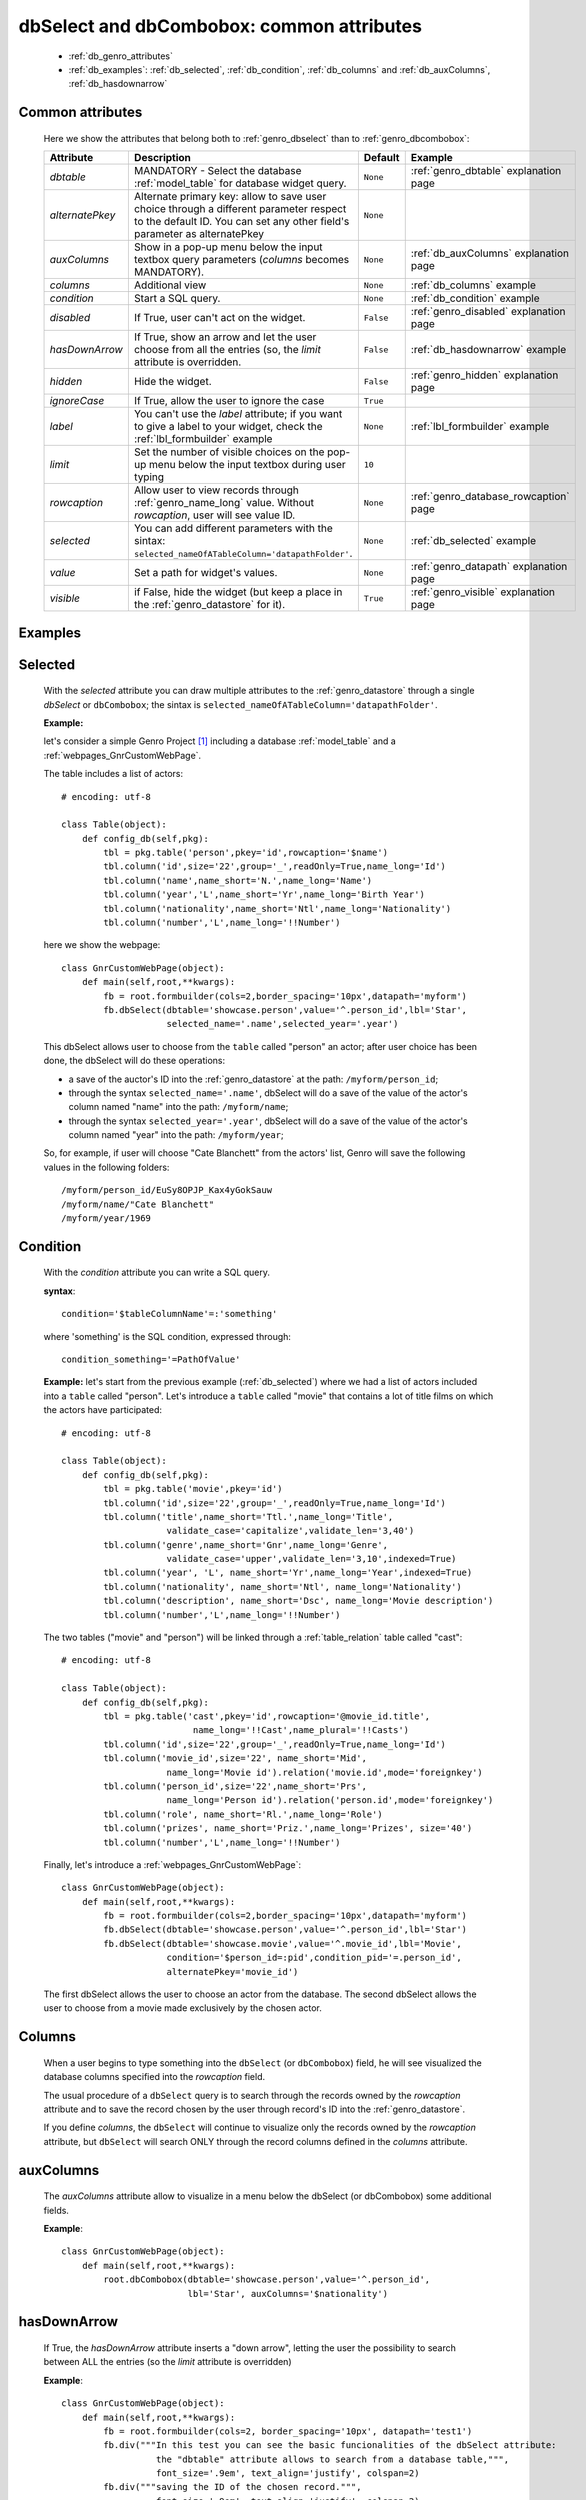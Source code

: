 .. _genro_dbselect_dbcombobox:
	
==========================================
dbSelect and dbCombobox: common attributes
==========================================

    * :ref:`db_genro_attributes`
    * :ref:`db_examples`: :ref:`db_selected`, :ref:`db_condition`, :ref:`db_columns` and :ref:`db_auxColumns`, :ref:`db_hasdownarrow`

.. _db_genro_attributes:

Common attributes
=================

    Here we show the attributes that belong both to :ref:`genro_dbselect` than to :ref:`genro_dbcombobox`:
    
    ==================== =================================================== ========================== ======================================
       Attribute                   Description                                  Default                       Example                        
    ==================== =================================================== ========================== ======================================
     *dbtable*            MANDATORY - Select the database                      ``None``                 :ref:`genro_dbtable` explanation page
                          :ref:`model_table` for database widget                                                                             
                          query.                                                                                                             
    -------------------- --------------------------------------------------- -------------------------- --------------------------------------
     *alternatePkey*      Alternate primary key: allow to save user choice     ``None``                
                          through a different parameter respect to the                                 
                          default ID. You can set any other field's                                    
                          parameter as alternatePkey                                                   
    -------------------- --------------------------------------------------- -------------------------- --------------------------------------
     *auxColumns*         Show in a pop-up menu below the input textbox        ``None``                 :ref:`db_auxColumns` explanation page
                          query parameters (*columns* becomes MANDATORY).                                                                    
    -------------------- --------------------------------------------------- -------------------------- --------------------------------------
     *columns*            Additional view                                      ``None``                 :ref:`db_columns` example            
    -------------------- --------------------------------------------------- -------------------------- --------------------------------------
     *condition*          Start a SQL query.                                   ``None``                 :ref:`db_condition` example          
    -------------------- --------------------------------------------------- -------------------------- --------------------------------------
     *disabled*           If True, user can't act on the widget.               ``False``                :ref:`genro_disabled` explanation page
    -------------------- --------------------------------------------------- -------------------------- --------------------------------------
     *hasDownArrow*       If True, show an arrow and let the user choose       ``False``                :ref:`db_hasdownarrow` example
                          from all the entries (so, the *limit* attribute                              
                          is overridden.                                         
    -------------------- --------------------------------------------------- -------------------------- --------------------------------------
     *hidden*             Hide the widget.                                     ``False``                :ref:`genro_hidden` explanation page
    -------------------- --------------------------------------------------- -------------------------- --------------------------------------
     *ignoreCase*         If True, allow the user to ignore the case           ``True``                
    -------------------- --------------------------------------------------- -------------------------- --------------------------------------
     *label*              You can't use the *label* attribute; if you          ``None``                 :ref:`lbl_formbuilder` example
                          want to give a label to your widget, check the                               
                          :ref:`lbl_formbuilder` example                                               
    -------------------- --------------------------------------------------- -------------------------- --------------------------------------
     *limit*              Set the number of visible choices on the pop-up      ``10``                  
                          menu below the input textbox during user typing                              
    -------------------- --------------------------------------------------- -------------------------- --------------------------------------
     *rowcaption*         Allow user to view records through                   ``None``                 :ref:`genro_database_rowcaption` page 
                          :ref:`genro_name_long` value.                                                
                          Without *rowcaption*, user will see value ID.                                
    -------------------- --------------------------------------------------- -------------------------- --------------------------------------
     *selected*           You can add different parameters with the sintax:    ``None``                 :ref:`db_selected` example
                          ``selected_nameOfATableColumn='datapathFolder'``.                            
    -------------------- --------------------------------------------------- -------------------------- --------------------------------------
     *value*              Set a path for widget's values.                      ``None``                 :ref:`genro_datapath` explanation page
    -------------------- --------------------------------------------------- -------------------------- --------------------------------------
     *visible*            if False, hide the widget (but keep a place in       ``True``                 :ref:`genro_visible` explanation page
                          the :ref:`genro_datastore` for it).                                           
    ==================== =================================================== ========================== ======================================
    
.. _db_examples:

Examples
========

.. _db_selected:

Selected
========

    With the *selected* attribute you can draw multiple attributes to the :ref:`genro_datastore` through a single *dbSelect* or ``dbCombobox``; the sintax is ``selected_nameOfATableColumn='datapathFolder'``.

    **Example:**

    let's consider a simple Genro Project [#]_ including a database :ref:`model_table` and a :ref:`webpages_GnrCustomWebPage`. 

    The table includes a list of actors::

        # encoding: utf-8

        class Table(object):
            def config_db(self,pkg):
                tbl = pkg.table('person',pkey='id',rowcaption='$name')
                tbl.column('id',size='22',group='_',readOnly=True,name_long='Id')
                tbl.column('name',name_short='N.',name_long='Name')
                tbl.column('year','L',name_short='Yr',name_long='Birth Year')
                tbl.column('nationality',name_short='Ntl',name_long='Nationality')
                tbl.column('number','L',name_long='!!Number')

    here we show the webpage::

        class GnrCustomWebPage(object):
            def main(self,root,**kwargs):
                fb = root.formbuilder(cols=2,border_spacing='10px',datapath='myform')
                fb.dbSelect(dbtable='showcase.person',value='^.person_id',lbl='Star',
                            selected_name='.name',selected_year='.year')

    This dbSelect allows user to choose from the ``table`` called "person" an actor; after user choice has been done, the dbSelect will do these operations:

    * a save of the auctor's ID into the :ref:`genro_datastore` at the path: ``/myform/person_id``;
    * through the syntax ``selected_name='.name'``, dbSelect will do a save of the value of the actor's column named "name" into the path: ``/myform/name``;
    * through the syntax ``selected_year='.year'``, dbSelect will do a save of the value of the actor's column named "year" into the path: ``/myform/year``;
    
    So, for example, if user will choose "Cate Blanchett" from the actors' list, Genro will save the following values in the following folders::
        
        /myform/person_id/EuSy8OPJP_Kax4yGokSauw
        /myform/name/"Cate Blanchett"
        /myform/year/1969

.. _db_condition:

Condition
=========

    With the *condition* attribute you can write a SQL query.
    
    **syntax**::
    
        condition='$tableColumnName'=:'something'
        
    where 'something' is the SQL condition, expressed through::
    
        condition_something='=PathOfValue'
        
    **Example:** let's start from the previous example (:ref:`db_selected`) where we had a list of actors included into a ``table`` called "person". Let's introduce a ``table`` called "movie" that contains a lot of title films on which the actors have participated::

        # encoding: utf-8
        
        class Table(object):
            def config_db(self,pkg):
                tbl = pkg.table('movie',pkey='id')
                tbl.column('id',size='22',group='_',readOnly=True,name_long='Id')
                tbl.column('title',name_short='Ttl.',name_long='Title',
                            validate_case='capitalize',validate_len='3,40')
                tbl.column('genre',name_short='Gnr',name_long='Genre',
                            validate_case='upper',validate_len='3,10',indexed=True)
                tbl.column('year', 'L', name_short='Yr',name_long='Year',indexed=True)
                tbl.column('nationality', name_short='Ntl', name_long='Nationality')
                tbl.column('description', name_short='Dsc', name_long='Movie description')
                tbl.column('number','L',name_long='!!Number')
                
    The two tables ("movie" and "person") will be linked through a :ref:`table_relation` table called "cast"::
    
        # encoding: utf-8
        
        class Table(object):
            def config_db(self,pkg):
                tbl = pkg.table('cast',pkey='id',rowcaption='@movie_id.title',
                                 name_long='!!Cast',name_plural='!!Casts')
                tbl.column('id',size='22',group='_',readOnly=True,name_long='Id')
                tbl.column('movie_id',size='22', name_short='Mid', 
                            name_long='Movie id').relation('movie.id',mode='foreignkey')
                tbl.column('person_id',size='22',name_short='Prs', 
                            name_long='Person id').relation('person.id',mode='foreignkey')
                tbl.column('role', name_short='Rl.',name_long='Role')
                tbl.column('prizes', name_short='Priz.',name_long='Prizes', size='40')
                tbl.column('number','L',name_long='!!Number')
                
    Finally, let's introduce a :ref:`webpages_GnrCustomWebPage`::
    
        class GnrCustomWebPage(object):
            def main(self,root,**kwargs):
                fb = root.formbuilder(cols=2,border_spacing='10px',datapath='myform')
                fb.dbSelect(dbtable='showcase.person',value='^.person_id',lbl='Star')
                fb.dbSelect(dbtable='showcase.movie',value='^.movie_id',lbl='Movie',
                            condition='$person_id=:pid',condition_pid='=.person_id',
                            alternatePkey='movie_id')
                            
    The first dbSelect allows the user to choose an actor from the database. The second dbSelect allows the user to choose from a movie made exclusively by the chosen actor.

.. _db_columns:

Columns
=======

    When a user begins to type something into the ``dbSelect`` (or ``dbCombobox``) field, he will see visualized the database columns specified into the *rowcaption* field.

    The usual procedure of a ``dbSelect`` query is to search through the records owned by the *rowcaption* attribute and to save the record chosen by the user through record's ID into the :ref:`genro_datastore`.

    If you define *columns*, the ``dbSelect`` will continue to visualize only the records owned by the *rowcaption* attribute, but ``dbSelect`` will search ONLY through the record columns defined in the *columns* attribute.

.. _db_auxColumns:

auxColumns
==========

    The *auxColumns* attribute allow to visualize in a menu below the dbSelect (or dbCombobox) some additional fields.

    **Example**::

        class GnrCustomWebPage(object):
            def main(self,root,**kwargs):
                root.dbCombobox(dbtable='showcase.person',value='^.person_id',
                                lbl='Star', auxColumns='$nationality')

.. _db_hasdownarrow:

hasDownArrow
============

    If True, the *hasDownArrow* attribute inserts a "down arrow", letting the user the possibility to search between ALL the entries (so the *limit* attribute is overridden)
    
    **Example**::
        
        class GnrCustomWebPage(object):
            def main(self,root,**kwargs):
                fb = root.formbuilder(cols=2, border_spacing='10px', datapath='test1')
                fb.div("""In this test you can see the basic funcionalities of the dbSelect attribute:
                          the "dbtable" attribute allows to search from a database table,""",
                          font_size='.9em', text_align='justify', colspan=2)
                fb.div("""saving the ID of the chosen record.""",
                          font_size='.9em', text_align='justify', colspan=2)
                fb.div('Star (value saved in "test1/person_id")',color='#94697C', colspan=2)
                fb.dbSelect(dbtable='showcase.person', value='^test1.person_id', limit=10, colspan=1)
                fb.div("""Default values for a dbSelect: limit=10 (number of viewed records scrolling the
                          dbSelect), hasDownArrow=False""",
                          font_size='.9em', text_align='justify', colspan=1)
                fb.div('Star (value saved in "test1/person_id_2")',color='#94697C', colspan=2)
                fb.dbSelect(dbtable='showcase.person', value='^test1.person_id_2', hasDownArrow=True)
                fb.div("""The hasDownArrow=True override the limit=10, and let the user see all the entries""",
                          font_size='.9em', text_align='justify', colspan=1)
                          
**Footnotes:**

.. [#] For more information on a creation of a project, check the :ref:`genro_simple_introduction` page.